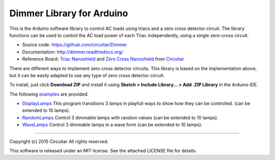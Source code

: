 Dimmer Library for Arduino
==============

This is the Arduino software library to control AC loads using triacs and a zero cross detector circuit. The library functions can be used to control the AC load power of each Triac independently, using a single zero-cross circuit.

* Source code: https://github.com/circuitar/Dimmer
* Documentation: http://dimmer.readthedocs.org/
* Reference Board: `Triac Nanoshield`_  and `Zero Cross Nanoshield`_ from Circuitar_

There are different ways to implement zero cross detector circuits. This library is based on the implementation above, but it can be easily adapted to use any type of zero cross detector circuit.

To install, just click **Download ZIP** and install it using **Sketch > Include Library... > Add .ZIP Library** in the Arduino IDE.

The following examples_ are provided:

* DisplayLamps_ This program transitions 3 lamps in playfull ways to show how they can be controlled. (can be extended to 10 lamps).
* RandomLamps_ Control 3 dimmable lamps with random values (can be extended to 10 lamps).
* WaveLamps_ Control 3 dimmable lamps in a wave form (can be extended to 10 lamps).

.. _`Triac Nanoshield`: https://www.circuitar.com/nanoshields/modules/triac/
.. _`Zero Cross Nanoshield`: https://www.circuitar.com/nanoshields/modules/zero-cross/
.. _Circuitar: https://www.circuitar.com/
.. _examples: https://github.com/circuitar/Dimmer/tree/master/examples/
.. _DisplayLamps: https://github.com/circuitar/Dimmer/blob/master/examples/DisplayLamps/DisplayLamps.ino
.. _RandomLamps: https://github.com/circuitar/Dimmer/blob/master/examples/RamdomLamps/RamdomLamps.ino
.. _WaveLamps: https://github.com/circuitar/Dimmer/blob/master/examples/WaveLamps/WaveLamps.ino

----

Copyright (c) 2015 Circuitar  
All rights reserved.

This software is released under an MIT license. See the attached LICENSE file for details.
